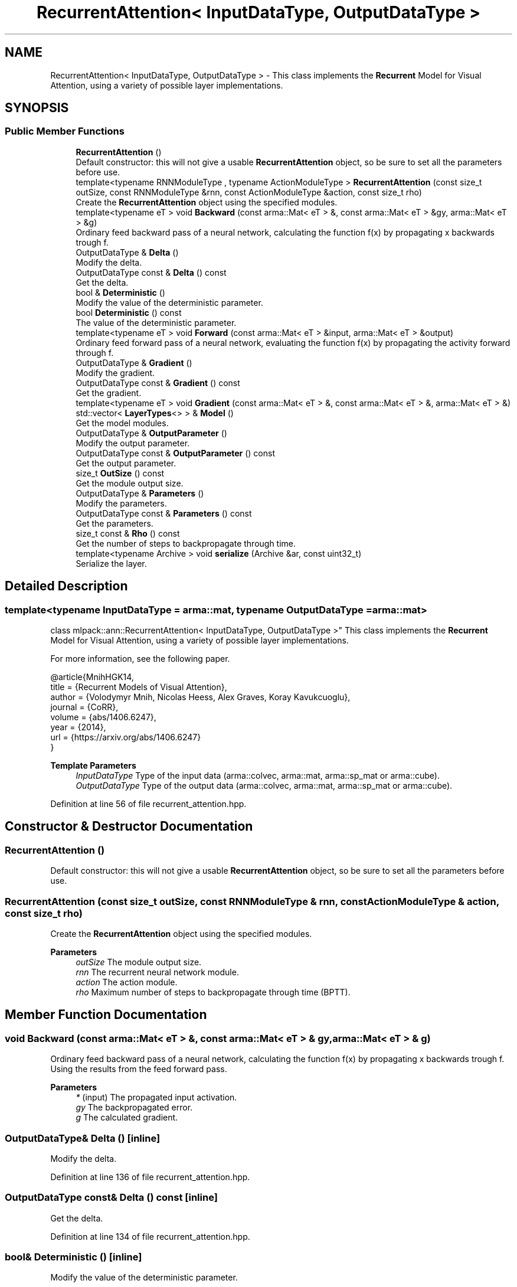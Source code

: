 .TH "RecurrentAttention< InputDataType, OutputDataType >" 3 "Sun Jun 20 2021" "Version 3.4.2" "mlpack" \" -*- nroff -*-
.ad l
.nh
.SH NAME
RecurrentAttention< InputDataType, OutputDataType > \- This class implements the \fBRecurrent\fP Model for Visual Attention, using a variety of possible layer implementations\&.  

.SH SYNOPSIS
.br
.PP
.SS "Public Member Functions"

.in +1c
.ti -1c
.RI "\fBRecurrentAttention\fP ()"
.br
.RI "Default constructor: this will not give a usable \fBRecurrentAttention\fP object, so be sure to set all the parameters before use\&. "
.ti -1c
.RI "template<typename RNNModuleType , typename ActionModuleType > \fBRecurrentAttention\fP (const size_t outSize, const RNNModuleType &rnn, const ActionModuleType &action, const size_t rho)"
.br
.RI "Create the \fBRecurrentAttention\fP object using the specified modules\&. "
.ti -1c
.RI "template<typename eT > void \fBBackward\fP (const arma::Mat< eT > &, const arma::Mat< eT > &gy, arma::Mat< eT > &g)"
.br
.RI "Ordinary feed backward pass of a neural network, calculating the function f(x) by propagating x backwards trough f\&. "
.ti -1c
.RI "OutputDataType & \fBDelta\fP ()"
.br
.RI "Modify the delta\&. "
.ti -1c
.RI "OutputDataType const  & \fBDelta\fP () const"
.br
.RI "Get the delta\&. "
.ti -1c
.RI "bool & \fBDeterministic\fP ()"
.br
.RI "Modify the value of the deterministic parameter\&. "
.ti -1c
.RI "bool \fBDeterministic\fP () const"
.br
.RI "The value of the deterministic parameter\&. "
.ti -1c
.RI "template<typename eT > void \fBForward\fP (const arma::Mat< eT > &input, arma::Mat< eT > &output)"
.br
.RI "Ordinary feed forward pass of a neural network, evaluating the function f(x) by propagating the activity forward through f\&. "
.ti -1c
.RI "OutputDataType & \fBGradient\fP ()"
.br
.RI "Modify the gradient\&. "
.ti -1c
.RI "OutputDataType const  & \fBGradient\fP () const"
.br
.RI "Get the gradient\&. "
.ti -1c
.RI "template<typename eT > void \fBGradient\fP (const arma::Mat< eT > &, const arma::Mat< eT > &, arma::Mat< eT > &)"
.br
.ti -1c
.RI "std::vector< \fBLayerTypes\fP<> > & \fBModel\fP ()"
.br
.RI "Get the model modules\&. "
.ti -1c
.RI "OutputDataType & \fBOutputParameter\fP ()"
.br
.RI "Modify the output parameter\&. "
.ti -1c
.RI "OutputDataType const  & \fBOutputParameter\fP () const"
.br
.RI "Get the output parameter\&. "
.ti -1c
.RI "size_t \fBOutSize\fP () const"
.br
.RI "Get the module output size\&. "
.ti -1c
.RI "OutputDataType & \fBParameters\fP ()"
.br
.RI "Modify the parameters\&. "
.ti -1c
.RI "OutputDataType const  & \fBParameters\fP () const"
.br
.RI "Get the parameters\&. "
.ti -1c
.RI "size_t const  & \fBRho\fP () const"
.br
.RI "Get the number of steps to backpropagate through time\&. "
.ti -1c
.RI "template<typename Archive > void \fBserialize\fP (Archive &ar, const uint32_t)"
.br
.RI "Serialize the layer\&. "
.in -1c
.SH "Detailed Description"
.PP 

.SS "template<typename InputDataType = arma::mat, typename OutputDataType = arma::mat>
.br
class mlpack::ann::RecurrentAttention< InputDataType, OutputDataType >"
This class implements the \fBRecurrent\fP Model for Visual Attention, using a variety of possible layer implementations\&. 

For more information, see the following paper\&.
.PP
.PP
.nf
@article{MnihHGK14,
  title   = {Recurrent Models of Visual Attention},
  author  = {Volodymyr Mnih, Nicolas Heess, Alex Graves, Koray Kavukcuoglu},
  journal = {CoRR},
  volume  = {abs/1406\&.6247},
  year    = {2014},
  url     = {https://arxiv\&.org/abs/1406\&.6247}
}
.fi
.PP
.PP
\fBTemplate Parameters\fP
.RS 4
\fIInputDataType\fP Type of the input data (arma::colvec, arma::mat, arma::sp_mat or arma::cube)\&. 
.br
\fIOutputDataType\fP Type of the output data (arma::colvec, arma::mat, arma::sp_mat or arma::cube)\&. 
.RE
.PP

.PP
Definition at line 56 of file recurrent_attention\&.hpp\&.
.SH "Constructor & Destructor Documentation"
.PP 
.SS "\fBRecurrentAttention\fP ()"

.PP
Default constructor: this will not give a usable \fBRecurrentAttention\fP object, so be sure to set all the parameters before use\&. 
.SS "\fBRecurrentAttention\fP (const size_t outSize, const RNNModuleType & rnn, const ActionModuleType & action, const size_t rho)"

.PP
Create the \fBRecurrentAttention\fP object using the specified modules\&. 
.PP
\fBParameters\fP
.RS 4
\fIoutSize\fP The module output size\&. 
.br
\fIrnn\fP The recurrent neural network module\&. 
.br
\fIaction\fP The action module\&. 
.br
\fIrho\fP Maximum number of steps to backpropagate through time (BPTT)\&. 
.RE
.PP

.SH "Member Function Documentation"
.PP 
.SS "void Backward (const arma::Mat< eT > &, const arma::Mat< eT > & gy, arma::Mat< eT > & g)"

.PP
Ordinary feed backward pass of a neural network, calculating the function f(x) by propagating x backwards trough f\&. Using the results from the feed forward pass\&.
.PP
\fBParameters\fP
.RS 4
\fI*\fP (input) The propagated input activation\&. 
.br
\fIgy\fP The backpropagated error\&. 
.br
\fIg\fP The calculated gradient\&. 
.RE
.PP

.SS "OutputDataType& Delta ()\fC [inline]\fP"

.PP
Modify the delta\&. 
.PP
Definition at line 136 of file recurrent_attention\&.hpp\&.
.SS "OutputDataType const& Delta () const\fC [inline]\fP"

.PP
Get the delta\&. 
.PP
Definition at line 134 of file recurrent_attention\&.hpp\&.
.SS "bool& Deterministic ()\fC [inline]\fP"

.PP
Modify the value of the deterministic parameter\&. 
.PP
Definition at line 121 of file recurrent_attention\&.hpp\&.
.SS "bool Deterministic () const\fC [inline]\fP"

.PP
The value of the deterministic parameter\&. 
.PP
Definition at line 119 of file recurrent_attention\&.hpp\&.
.SS "void Forward (const arma::Mat< eT > & input, arma::Mat< eT > & output)"

.PP
Ordinary feed forward pass of a neural network, evaluating the function f(x) by propagating the activity forward through f\&. 
.PP
\fBParameters\fP
.RS 4
\fIinput\fP Input data used for evaluating the specified function\&. 
.br
\fIoutput\fP Resulting output activation\&. 
.RE
.PP

.SS "OutputDataType& Gradient ()\fC [inline]\fP"

.PP
Modify the gradient\&. 
.PP
Definition at line 141 of file recurrent_attention\&.hpp\&.
.SS "OutputDataType const& Gradient () const\fC [inline]\fP"

.PP
Get the gradient\&. 
.PP
Definition at line 139 of file recurrent_attention\&.hpp\&.
.SS "void Gradient (const arma::Mat< eT > &, const arma::Mat< eT > &, arma::Mat< eT > &)"

.SS "std::vector<\fBLayerTypes\fP<> >& Model ()\fC [inline]\fP"

.PP
Get the model modules\&. 
.PP
Definition at line 116 of file recurrent_attention\&.hpp\&.
.SS "OutputDataType& OutputParameter ()\fC [inline]\fP"

.PP
Modify the output parameter\&. 
.PP
Definition at line 131 of file recurrent_attention\&.hpp\&.
.SS "OutputDataType const& OutputParameter () const\fC [inline]\fP"

.PP
Get the output parameter\&. 
.PP
Definition at line 129 of file recurrent_attention\&.hpp\&.
.SS "size_t OutSize () const\fC [inline]\fP"

.PP
Get the module output size\&. 
.PP
Definition at line 144 of file recurrent_attention\&.hpp\&.
.SS "OutputDataType& Parameters ()\fC [inline]\fP"

.PP
Modify the parameters\&. 
.PP
Definition at line 126 of file recurrent_attention\&.hpp\&.
.SS "OutputDataType const& Parameters () const\fC [inline]\fP"

.PP
Get the parameters\&. 
.PP
Definition at line 124 of file recurrent_attention\&.hpp\&.
.SS "size_t const& Rho () const\fC [inline]\fP"

.PP
Get the number of steps to backpropagate through time\&. 
.PP
Definition at line 147 of file recurrent_attention\&.hpp\&.
.SS "void serialize (Archive & ar, const uint32_t)"

.PP
Serialize the layer\&. 

.SH "Author"
.PP 
Generated automatically by Doxygen for mlpack from the source code\&.
